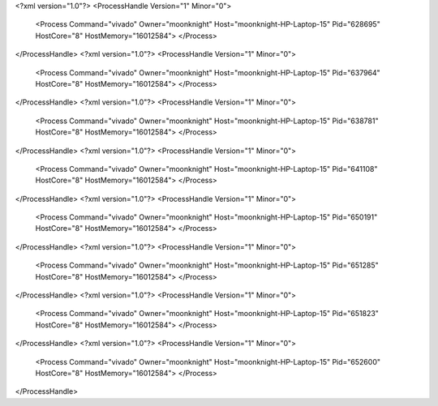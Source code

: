 <?xml version="1.0"?>
<ProcessHandle Version="1" Minor="0">
    <Process Command="vivado" Owner="moonknight" Host="moonknight-HP-Laptop-15" Pid="628695" HostCore="8" HostMemory="16012584">
    </Process>
</ProcessHandle>
<?xml version="1.0"?>
<ProcessHandle Version="1" Minor="0">
    <Process Command="vivado" Owner="moonknight" Host="moonknight-HP-Laptop-15" Pid="637964" HostCore="8" HostMemory="16012584">
    </Process>
</ProcessHandle>
<?xml version="1.0"?>
<ProcessHandle Version="1" Minor="0">
    <Process Command="vivado" Owner="moonknight" Host="moonknight-HP-Laptop-15" Pid="638781" HostCore="8" HostMemory="16012584">
    </Process>
</ProcessHandle>
<?xml version="1.0"?>
<ProcessHandle Version="1" Minor="0">
    <Process Command="vivado" Owner="moonknight" Host="moonknight-HP-Laptop-15" Pid="641108" HostCore="8" HostMemory="16012584">
    </Process>
</ProcessHandle>
<?xml version="1.0"?>
<ProcessHandle Version="1" Minor="0">
    <Process Command="vivado" Owner="moonknight" Host="moonknight-HP-Laptop-15" Pid="650191" HostCore="8" HostMemory="16012584">
    </Process>
</ProcessHandle>
<?xml version="1.0"?>
<ProcessHandle Version="1" Minor="0">
    <Process Command="vivado" Owner="moonknight" Host="moonknight-HP-Laptop-15" Pid="651285" HostCore="8" HostMemory="16012584">
    </Process>
</ProcessHandle>
<?xml version="1.0"?>
<ProcessHandle Version="1" Minor="0">
    <Process Command="vivado" Owner="moonknight" Host="moonknight-HP-Laptop-15" Pid="651823" HostCore="8" HostMemory="16012584">
    </Process>
</ProcessHandle>
<?xml version="1.0"?>
<ProcessHandle Version="1" Minor="0">
    <Process Command="vivado" Owner="moonknight" Host="moonknight-HP-Laptop-15" Pid="652600" HostCore="8" HostMemory="16012584">
    </Process>
</ProcessHandle>
